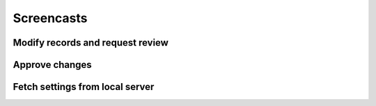 .. _screencasts:

Screencasts
===========

Modify records and request review
---------------------------------

.. raw:: html

    <video controls width="1400" src="_static/modify-request-review.webm">
      <track default kind="subtitles" srclang="en" src="_static/modify-request-review.vtt"/>
    </video>

Approve changes
---------------

.. raw:: html

    <video controls width="1400" src="_static/approve-review.webm">
      <track default kind="subtitles" srclang="en" src="_static/approve-review.vtt"/>
    </video>

Fetch settings from local server
--------------------------------

.. raw:: html

    <video controls width="1400" src="_static/fetch-local-settings.webm">
      <track default kind="subtitles" srclang="en" src="_static/fetch-local-settings.vtt"/>
    </video>
